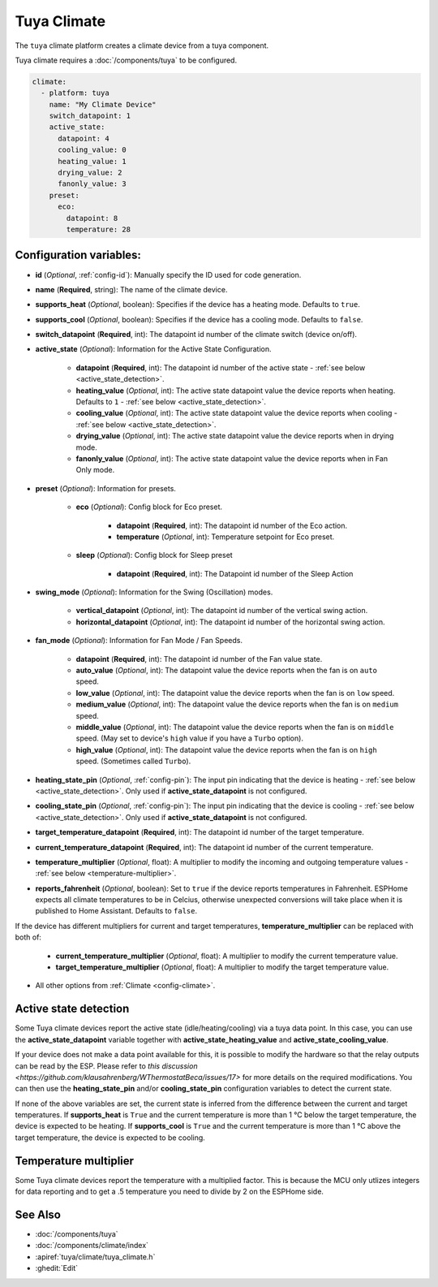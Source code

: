 Tuya Climate
============

.. seo::
    :description: Instructions for setting up a Tuya climate device.
    :image: air-conditioner.svg

The ``tuya`` climate platform creates a climate device from a tuya component.

Tuya climate requires a :doc:`/components/tuya` to be configured.


.. code-block:: yaml

    climate:
      - platform: tuya
        name: "My Climate Device"
        switch_datapoint: 1
        active_state:
          datapoint: 4
          cooling_value: 0
          heating_value: 1
          drying_value: 2
          fanonly_value: 3
        preset:
          eco:
            datapoint: 8
            temperature: 28

Configuration variables:
------------------------

- **id** (*Optional*, :ref:`config-id`): Manually specify the ID used for code generation.
- **name** (**Required**, string): The name of the climate device.
- **supports_heat** (*Optional*, boolean): Specifies if the device has a heating mode. Defaults to ``true``.
- **supports_cool** (*Optional*, boolean): Specifies if the device has a cooling mode. Defaults to ``false``.
- **switch_datapoint** (**Required**, int): The datapoint id number of the climate switch (device on/off).
- **active_state** (*Optional*): Information for the Active State Configuration.

    - **datapoint** (**Required**, int): The datapoint id number of the active state - :ref:`see below <active_state_detection>`.
    - **heating_value** (*Optional*, int): The active state datapoint value the device reports when heating. Defaults to ``1`` - :ref:`see below <active_state_detection>`.
    - **cooling_value** (*Optional*, int): The active state datapoint value the device reports when cooling - :ref:`see below <active_state_detection>`.
    - **drying_value** (*Optional*, int): The active state datapoint value the device reports when in drying mode.
    - **fanonly_value** (*Optional*, int): The active state datapoint value the device reports when in Fan Only mode.
- **preset** (*Optional*): Information for presets.

    - **eco** (*Optional*): Config block for Eco preset.

        - **datapoint** (**Required**, int): The datapoint id number of the Eco action.
        - **temperature** (*Optional*, int): Temperature setpoint for Eco preset.
    - **sleep** (*Optional*): Config block for Sleep preset

        - **datapoint** (**Required**, int): The Datapoint id number of the Sleep Action
- **swing_mode** (*Optional*): Information for the Swing (Oscillation) modes.

    - **vertical_datapoint** (*Optional*, int): The datapoint id number of the vertical swing action.
    - **horizontal_datapoint** (*Optional*, int): The datapoint id number of the horizontal swing action.
- **fan_mode** (*Optional*): Information for Fan Mode / Fan Speeds.

    - **datapoint** (**Required**, int): The datapoint id number of the Fan value state.
    - **auto_value** (*Optional*, int): The datapoint value the device reports when the fan is on ``auto`` speed.
    - **low_value** (*Optional*, int):  The datapoint value the device reports when the fan is on ``low`` speed.
    - **medium_value** (*Optional*, int):  The datapoint value the device reports when the fan is on ``medium`` speed.
    - **middle_value** (*Optional*, int):  The datapoint value the device reports when the fan is on ``middle`` speed. (May set to device's ``high`` value if you have a ``Turbo`` option).
    - **high_value** (*Optional*, int):  The datapoint value the device reports when the fan is on ``high`` speed. (Sometimes called ``Turbo``).
- **heating_state_pin** (*Optional*, :ref:`config-pin`): The input pin indicating that the device is heating - :ref:`see below <active_state_detection>`. Only used if **active_state_datapoint** is not configured.
- **cooling_state_pin** (*Optional*, :ref:`config-pin`): The input pin indicating that the device is cooling - :ref:`see below <active_state_detection>`. Only used if **active_state_datapoint** is not configured.
- **target_temperature_datapoint** (**Required**, int): The datapoint id number of the target temperature.
- **current_temperature_datapoint** (**Required**, int): The datapoint id number of the current temperature.
- **temperature_multiplier** (*Optional*, float): A multiplier to modify the incoming and outgoing temperature values - :ref:`see below <temperature-multiplier>`.

- **reports_fahrenheit** (*Optional*, boolean): Set to ``true`` if the device reports temperatures in Fahrenheit. ESPHome expects all climate temperatures to be in Celcius, otherwise unexpected conversions will take place when it is published to Home Assistant. Defaults to ``false``.

If the device has different multipliers for current and target temperatures, **temperature_multiplier** can be replaced with both of:

    - **current_temperature_multiplier** (*Optional*, float): A multiplier to modify the current temperature value.
    - **target_temperature_multiplier** (*Optional*, float): A multiplier to modify the target temperature value.

- All other options from :ref:`Climate <config-climate>`.

.. _active_state_detection:

Active state detection
----------------------

Some Tuya climate devices report the active state (idle/heating/cooling) via a tuya data point. In this case, you can use the **active_state_datapoint** variable together with **active_state_heating_value** and **active_state_cooling_value**.

If your device does not make a data point available for this, it is possible to modify the hardware so that the relay outputs can be read by the ESP. Please refer to `this discussion <https://github.com/klausahrenberg/WThermostatBeca/issues/17>` for more details on the required modifications. You can then use the **heating_state_pin** and/or **cooling_state_pin** configuration variables to detect the current state.

If none of the above variables are set, the current state is inferred from the difference between the current and target temperatures.
If **supports_heat** is ``True`` and the current temperature is more than 1 °C below the target temperature, the device is expected to be heating.
If **supports_cool** is ``True`` and the current temperature is more than 1 °C above the target temperature, the device is expected to be cooling.

.. _temperature-multiplier:

Temperature multiplier
----------------------

Some Tuya climate devices report the temperature with a multiplied factor. This is because the MCU only utlizes
integers for data reporting and to get a .5 temperature you need to divide by 2 on the ESPHome side.

See Also
--------

- :doc:`/components/tuya`
- :doc:`/components/climate/index`
- :apiref:`tuya/climate/tuya_climate.h`
- :ghedit:`Edit`
